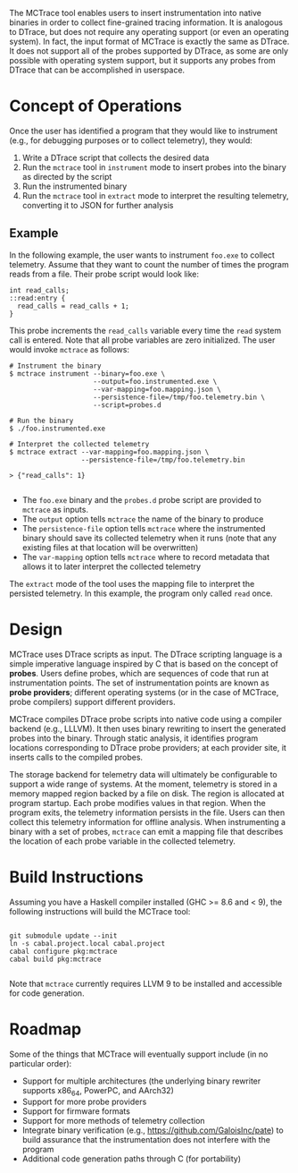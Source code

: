 The MCTrace tool enables users to insert instrumentation into native binaries in order to collect fine-grained tracing information.  It is analogous to DTrace, but does not require any operating support (or even an operating system).  In fact, the input format of MCTrace is exactly the same as DTrace.  It does not support all of the probes supported by DTrace, as some are only possible with operating system support, but it supports any probes from DTrace that can be accomplished in userspace.

* Concept of Operations

Once the user has identified a program that they would like to instrument (e.g., for debugging purposes or to collect telemetry), they would:

1. Write a DTrace script that collects the desired data
2. Run the ~mctrace~ tool in ~instrument~ mode to insert probes into the binary as directed by the script
3. Run the instrumented binary
4. Run the ~mctrace~ tool in ~extract~ mode to interpret the resulting telemetry, converting it to JSON for further analysis

** Example

In the following example, the user wants to instrument ~foo.exe~ to collect telemetry.  Assume that they want to count the number of times the program reads from a file.  Their probe script would look like:

#+BEGIN_SRC
int read_calls;
::read:entry {
  read_calls = read_calls + 1;
}
#+END_SRC

This probe increments the ~read_calls~ variable every time the ~read~ system call is entered.  Note that all probe variables are zero initialized.  The user would invoke ~mctrace~ as follows:

#+BEGIN_SRC
# Instrument the binary
$ mctrace instrument --binary=foo.exe \
                     --output=foo.instrumented.exe \
                     --var-mapping=foo.mapping.json \
                     --persistence-file=/tmp/foo.telemetry.bin \
                     --script=probes.d

# Run the binary
$ ./foo.instrumented.exe

# Interpret the collected telemetry
$ mctrace extract --var-mapping=foo.mapping.json \
                  --persistence-file=/tmp/foo.telemetry.bin

> {"read_calls": 1}

#+END_SRC

- The ~foo.exe~ binary and the ~probes.d~ probe script are provided to ~mctrace~ as inputs.
- The ~output~ option tells ~mctrace~ the name of the binary to produce
- The ~persistence-file~ option tells ~mctrace~ where the instrumented binary should save its collected telemetry when it runs (note that any existing files at that location will be overwritten)
- The ~var-mapping~ option tells ~mctrace~ where to record metadata that allows it to later interpret the collected telemetry

The ~extract~ mode of the tool uses the mapping file to interpret the persisted telemetry.  In this example, the program only called ~read~ once.

* Design

MCTrace uses DTrace scripts as input.  The DTrace scripting language is a simple imperative language inspired by C that is based on the concept of *probes*.  Users define probes, which are sequences of code that run at instrumentation points. The set of instrumentation points are known as *probe providers*; different operating systems (or in the case of MCTrace, probe compilers) support different providers.

MCTrace compiles DTrace probe scripts into native code using a compiler backend (e.g., LLLVM).  It then uses binary rewriting to insert the generated probes into the binary.  Through static analysis, it identifies program locations corresponding to DTrace probe providers; at each provider site, it inserts calls to the compiled probes.

The storage backend for telemetry data will ultimately be configurable to support a wide range of systems.  At the moment, telemetry is stored in a memory mapped region backed by a file on disk.  The region is allocated at program startup.  Each probe modifies values in that region.  When the program exits, the telemetry information persists in the file.  Users can then collect this telemetry information for offline analysis.  When instrumenting a binary with a set of probes, ~mctrace~ can emit a mapping file that describes the location of each probe variable in the collected telemetry.

* Build Instructions

Assuming you have a Haskell compiler installed (GHC >= 8.6 and < 9), the following instructions will build the MCTrace tool:

#+BEGIN_SRC

git submodule update --init
ln -s cabal.project.local cabal.project
cabal configure pkg:mctrace
cabal build pkg:mctrace

#+END_SRC

Note that ~mctrace~ currently requires LLVM 9 to be installed and accessible for code generation.

* Roadmap

Some of the things that MCTrace will eventually support include (in no particular order):
- Support for multiple architectures (the underlying binary rewriter supports x86_64, PowerPC, and AArch32)
- Support for more probe providers
- Support for firmware formats
- Support for more methods of telemetry collection
- Integrate binary verification (e.g., https://github.com/GaloisInc/pate) to build assurance that the instrumentation does not interfere with the program
- Additional code generation paths through C (for portability)
